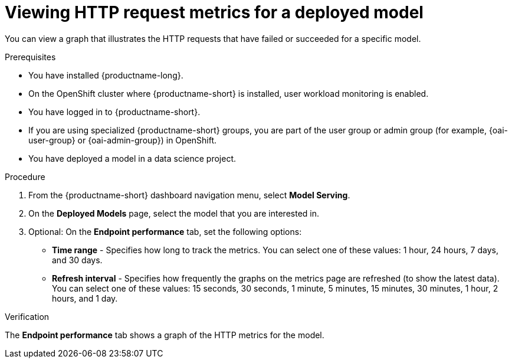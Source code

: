 :_module-type: PROCEDURE

[id="viewing-http-request-metrics-for-a-deployed-model_{context}"]
= Viewing HTTP request metrics for a deployed model

[role='_abstract']

You can view a graph that illustrates the HTTP requests that have failed or succeeded for a specific model.

.Prerequisites
* You have installed {productname-long}.

* On the OpenShift cluster where {productname-short} is installed, user workload monitoring is enabled.

* You have logged in to {productname-short}.
ifndef::upstream[]
* If you are using specialized {productname-short} groups, you are part of the user group or admin group (for example, {oai-user-group} or {oai-admin-group}) in OpenShift.
endif::[]
ifdef::upstream[]
* If you are using specialized {productname-short} groups, you are part of the user group or admin group (for example, {odh-user-group} or {odh-admin-group}) in OpenShift.
endif::[]
* You have deployed a model in a data science project.

.Procedure 

. From the {productname-short} dashboard navigation menu, select *Model Serving*.

. On the *Deployed Models* page, select the model that you are interested in.

. Optional: On the *Endpoint performance* tab, set the following options:

** *Time range* - Specifies how long to track the metrics. You can select one of these values: 1 hour, 24 hours, 7 days, and 30 days.

** *Refresh interval* - Specifies how frequently the graphs on the metrics page are refreshed (to show the latest data). You can select one of these values: 15 seconds, 30 seconds, 1 minute, 5 minutes, 15 minutes, 30 minutes, 1 hour, 2 hours, and 1 day.

.Verification

The *Endpoint performance* tab shows a graph of the HTTP metrics for the model.

//See also
//Viewing performance metrics for all models on a model server


